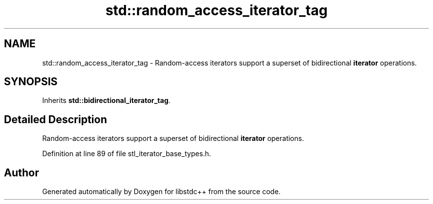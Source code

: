 .TH "std::random_access_iterator_tag" 3 "21 Apr 2009" "libstdc++" \" -*- nroff -*-
.ad l
.nh
.SH NAME
std::random_access_iterator_tag \- Random-access iterators support a superset of bidirectional \fBiterator\fP operations.  

.PP
.SH SYNOPSIS
.br
.PP
Inherits \fBstd::bidirectional_iterator_tag\fP.
.PP
.SH "Detailed Description"
.PP 
Random-access iterators support a superset of bidirectional \fBiterator\fP operations. 
.PP
Definition at line 89 of file stl_iterator_base_types.h.

.SH "Author"
.PP 
Generated automatically by Doxygen for libstdc++ from the source code.
